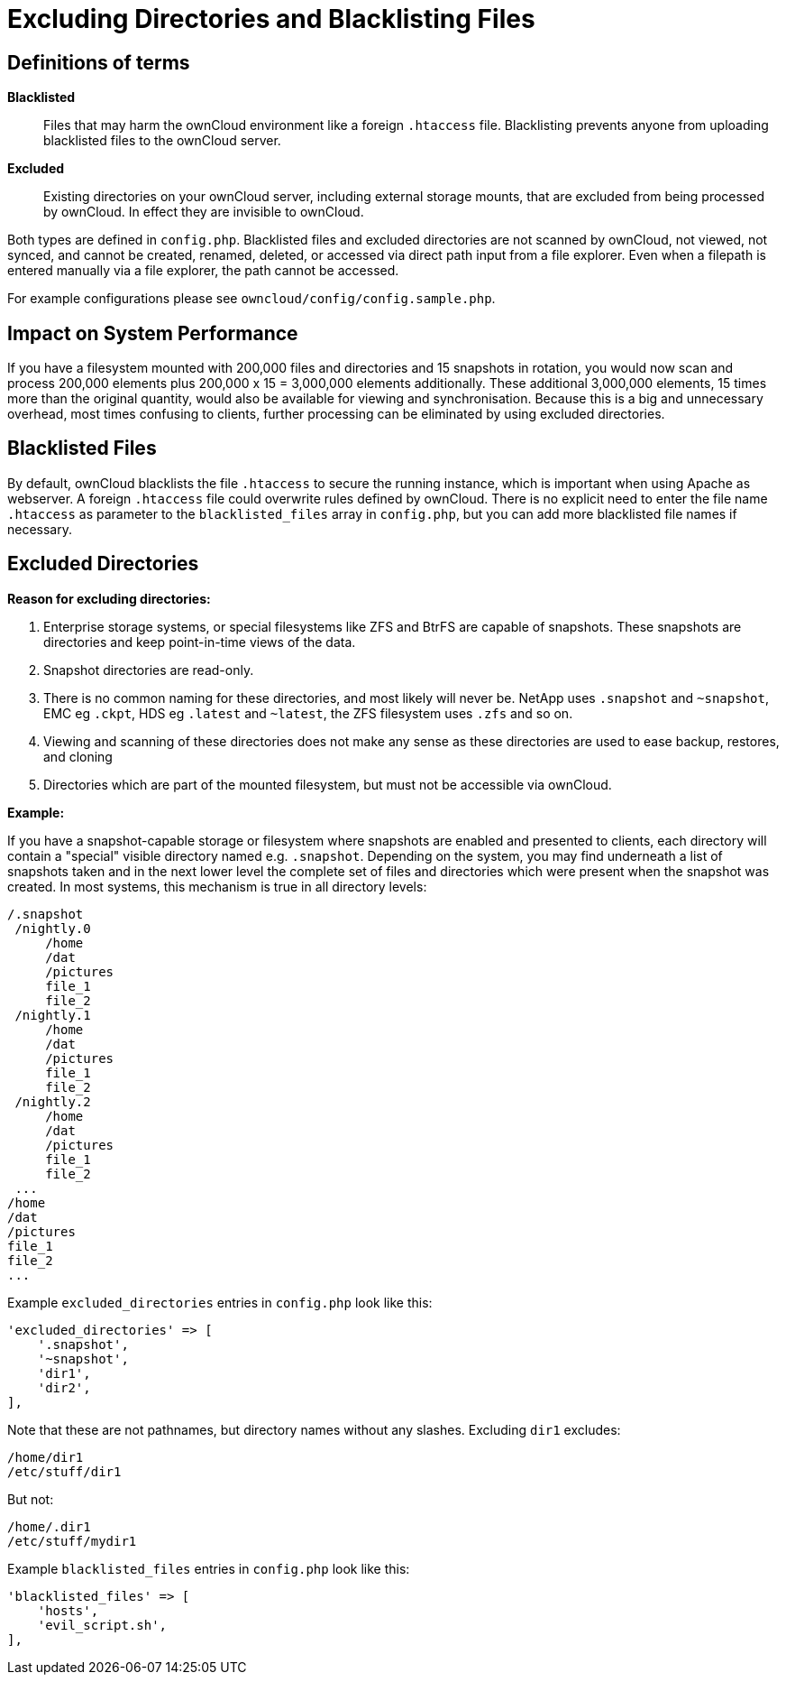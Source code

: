 = Excluding Directories and Blacklisting Files

[[definitions-of-terms]]
== Definitions of terms

*Blacklisted*::
  Files that may harm the ownCloud environment like a foreign
  `.htaccess` file. Blacklisting prevents anyone from uploading
  blacklisted files to the ownCloud server.
*Excluded*::
  Existing directories on your ownCloud server, including external
  storage mounts, that are excluded from being processed by ownCloud. In
  effect they are invisible to ownCloud.

Both types are defined in `config.php`. Blacklisted files and excluded
directories are not scanned by ownCloud, not viewed, not synced, and
cannot be created, renamed, deleted, or accessed via direct path input
from a file explorer. Even when a filepath is entered manually via a
file explorer, the path cannot be accessed.

For example configurations please see
`owncloud/config/config.sample.php`.

[[impact-on-system-performance]]
== Impact on System Performance

If you have a filesystem mounted with 200,000 files and directories and
15 snapshots in rotation, you would now scan and process 200,000
elements plus 200,000 x 15 = 3,000,000 elements additionally. These
additional 3,000,000 elements, 15 times more than the original quantity,
would also be available for viewing and synchronisation. Because this is
a big and unnecessary overhead, most times confusing to clients, further
processing can be eliminated by using excluded directories.

[[blacklisted-files]]
== Blacklisted Files

By default, ownCloud blacklists the file `.htaccess` to secure the
running instance, which is important when using Apache as webserver. A
foreign `.htaccess` file could overwrite rules defined by ownCloud.
There is no explicit need to enter the file name `.htaccess` as
parameter to the `blacklisted_files` array in `config.php`, but you can
add more blacklisted file names if necessary.

[[excluded-directories]]
== Excluded Directories

*Reason for excluding directories:*

1.  Enterprise storage systems, or special filesystems like ZFS and
BtrFS are capable of snapshots. These snapshots are directories and keep
point-in-time views of the data.
2.  Snapshot directories are read-only.
3.  There is no common naming for these directories, and most likely
will never be. NetApp uses `.snapshot` and `~snapshot`, EMC eg `.ckpt`,
HDS eg `.latest` and `~latest`, the ZFS filesystem uses `.zfs` and so
on.
4.  Viewing and scanning of these directories does not make any sense as
these directories are used to ease backup, restores, and cloning
5.  Directories which are part of the mounted filesystem, but must not
be accessible via ownCloud.

*Example:*

If you have a snapshot-capable storage or filesystem where snapshots are
enabled and presented to clients, each directory will contain a
"special" visible directory named e.g. `.snapshot`. Depending on the
system, you may find underneath a list of snapshots taken and in the
next lower level the complete set of files and directories which were
present when the snapshot was created. In most systems, this mechanism
is true in all directory levels:

....
/.snapshot
 /nightly.0
     /home
     /dat
     /pictures
     file_1
     file_2
 /nightly.1
     /home
     /dat
     /pictures
     file_1
     file_2
 /nightly.2
     /home
     /dat
     /pictures
     file_1
     file_2
 ...
/home
/dat
/pictures
file_1
file_2
...
....

Example `excluded_directories` entries in `config.php` look like this:

[source,php]
----
'excluded_directories' => [
    '.snapshot',
    '~snapshot',
    'dir1',
    'dir2',
],
----

Note that these are not pathnames, but directory names without any
slashes. Excluding `dir1` excludes:

....
/home/dir1 
/etc/stuff/dir1
....

But not:

....
/home/.dir1 
/etc/stuff/mydir1  
....

Example `blacklisted_files` entries in `config.php` look like this:

[source,php]
----
'blacklisted_files' => [
    'hosts',
    'evil_script.sh',
],
----
